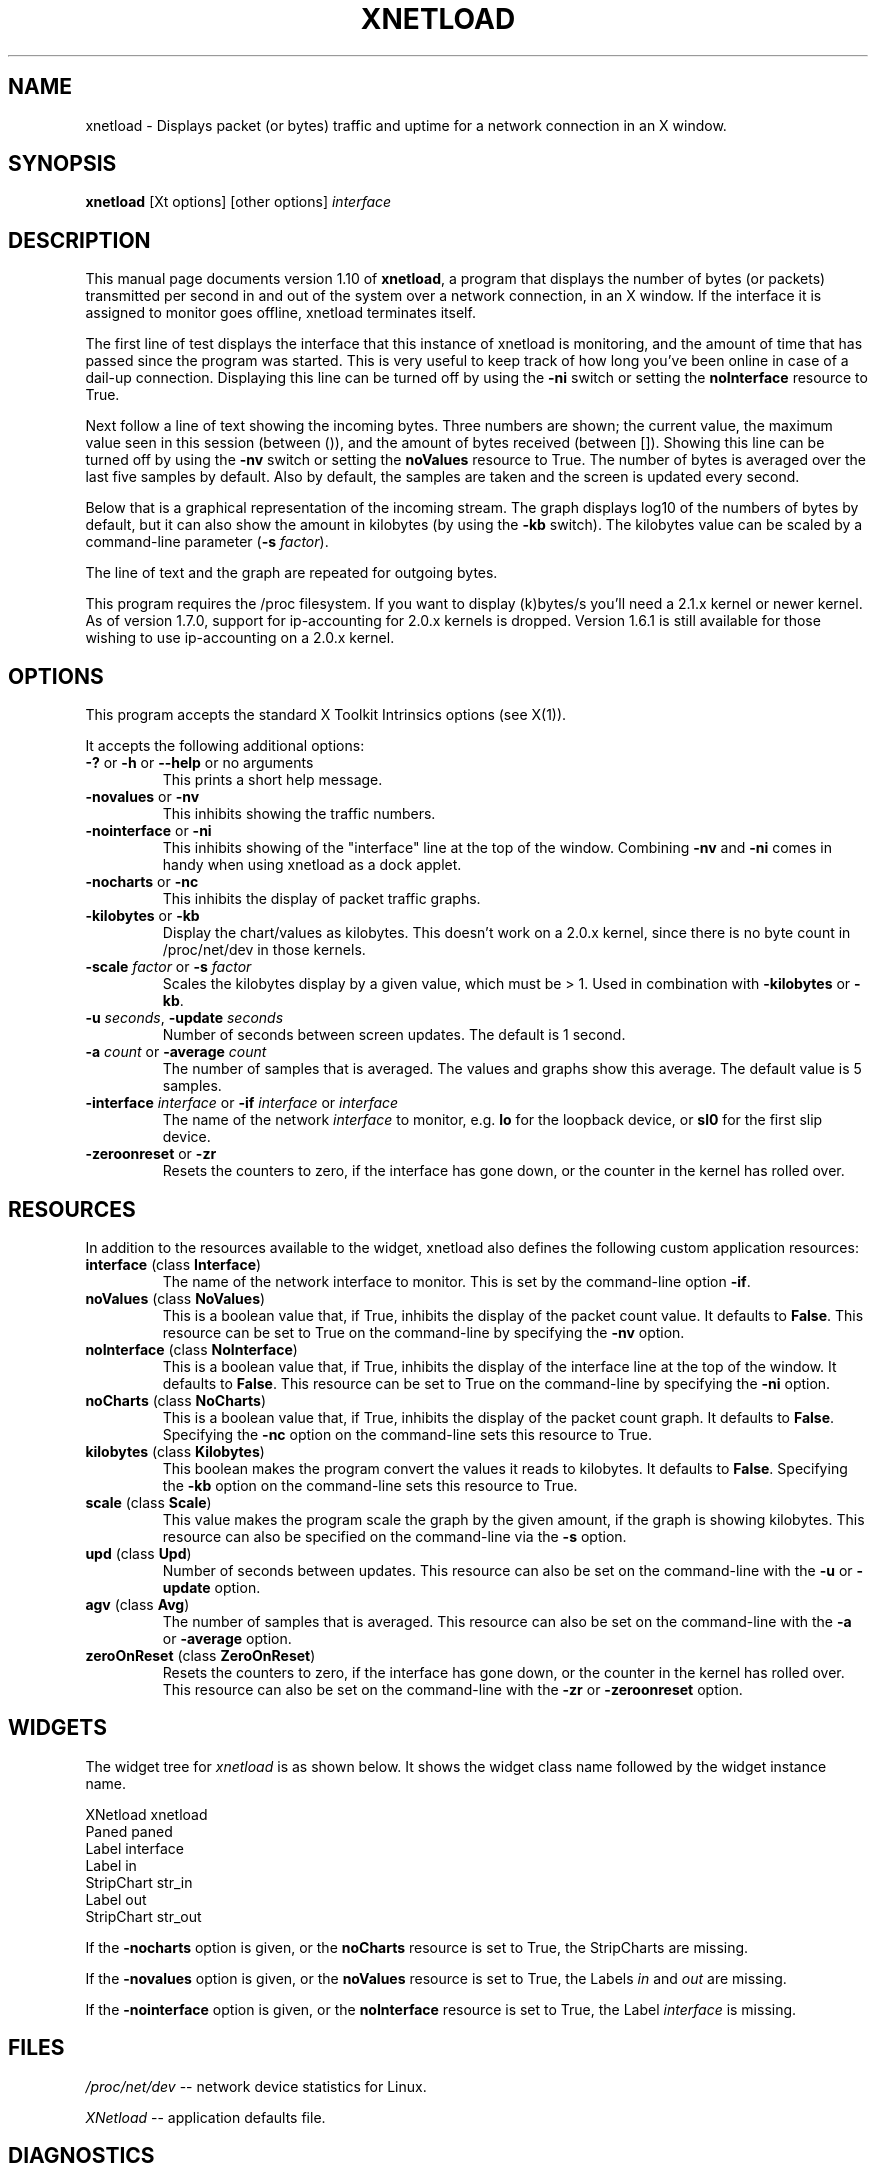 .\" $Id: xnetload.1,v 1.7 2000/09/26 19:56:52 rsmith Exp rsmith $
.\"
.\" This is the manual page for version 1.10 of xnetload.
.\"
.\" $Log: xnetload.1,v $
.\" Revision 1.7  2000/09/26 19:56:52  rsmith
.\" Fixed a documentation bug. The option/resource for not showing the byte
.\" counts is -nv/noValues, not -nv/noCharts!
.\"
.\" Revision 1.6  2000/04/14 19:56:46  rsmith
.\" Updated the manual page for the interface changes.
.\"
.\" Revision 1.5  2000/02/17 21:30:50  rsmith
.\" Added the documentation for the -scale option by Paul Schilling
.\" <pfschill@bigfoot.com>.
.\"
.\" Revision 1.4  1999/12/30 10:31:56  rsmith
.\" Updated to 1.7.1b1
.\"
.\" Revision 1.3  1999/12/27 22:36:46  rsmith
.\" Updated for 1.7
.\"
.\" Revision 1.2  1999/10/06 20:55:56  rsmith
.\" Added -ni option.
.\"
.\" Revision 1.1  1999/05/09 16:41:08  rsmith
.\" Initial revision
.\"
.\"
.\"
.TH XNETLOAD 1 "2001-4-21" "version 1.10" ""

.SH NAME
xnetload \- Displays packet (or bytes) traffic and uptime for a
network connection in an X window.

.SH SYNOPSIS
.B xnetload
[Xt options] [other options]
.I interface

.SH DESCRIPTION

This manual page documents version 1.10 of \fBxnetload\fP, a program that
displays the number of bytes (or packets) transmitted per second in
and out of the system over a network connection, in an X window. If the
interface it is assigned to monitor goes offline, xnetload terminates itself.

The first line of test displays the interface that this instance of
xnetload is monitoring, and the amount of time that has passed since the
program was started. This is very useful to keep track of how long you've
been online in case of a dail-up connection.  Displaying this line can be
turned off by using the \fB-ni\fP switch or setting the \fBnoInterface\fP
resource to True.

Next follow a line of text showing the incoming bytes. Three numbers are
shown; the current value, the maximum value seen in this session (between
()), and the amount of bytes received (between []). Showing this line can
be turned off by using the \fB-nv\fP switch or setting the \fBnoValues\fP
resource to True. The number of bytes is averaged over the last five
samples by default. Also by default, the samples are taken and the screen
is updated every second.

Below that is a graphical representation of the incoming stream. The graph
displays log10 of the numbers of bytes by default, but it can also show the
amount in kilobytes (by using the \fB-kb\fP switch). The kilobytes value
can be scaled by a command-line parameter (\fB-s\fP \fIfactor\fP).

The line of text and the graph are repeated for outgoing bytes.

This program requires the /proc filesystem. If you want to display (k)bytes/s
you'll need a 2.1.x kernel or newer kernel. As of version 1.7.0, support
for ip-accounting for 2.0.x kernels is dropped. Version 1.6.1 is still
available for those wishing to use ip-accounting on a 2.0.x kernel.

.SH OPTIONS
This program accepts the standard X Toolkit Intrinsics options (see X(1)).

It accepts the following  additional options:
.TP
\fB-?\fP or \fB-h\fP or \fB--help\fP or no arguments
This prints a short help message.
.TP
\fB-novalues\fP or \fB-nv\fP
This inhibits showing the traffic numbers.
.TP
\fB-nointerface\fP or \fB-ni\fP
This inhibits showing of the "interface" line at the top of the
window. Combining  \fB-nv\fP and \fB-ni\fP comes in handy when using
xnetload as a dock applet. 
.TP
\fB-nocharts\fP or \fB-nc\fP
This inhibits the display of packet traffic graphs.
.TP
\fB-kilobytes\fP or \fB-kb\fP
Display the chart/values as kilobytes. This doesn't work on a 2.0.x
kernel, since there is no byte count in /proc/net/dev in those kernels.
.TP
\fB-scale\fP \fIfactor\fP or \fB-s\fP \fIfactor\fP
Scales the kilobytes display by a given value, which must be > 1. Used in
combination with \fB-kilobytes\fP or \fB-kb\fP.
.TP
\fB-u\fP \fIseconds\fP, \fB-update\fP  \fIseconds\fP
Number of seconds between screen updates. The default is 1 second.
.TP
\fB-a\fP \fIcount\fP or \fB-average\fP  \fIcount\fP
The number of samples that is averaged. The values and graphs show this
average. The default value is 5 samples.
.TP
\fB-interface\fP \fIinterface\fP or \fB-if\fP \fIinterface\fP or \fIinterface\fP 
The name of the network \fIinterface\fP to monitor, e.g.
.B lo
for the loopback device, or
.B sl0
for the first slip device.
.TP
\fB-zeroonreset\fP or \fB-zr\fP
Resets the counters to zero, if the interface has gone down, or the counter
in the kernel has rolled over.

.SH RESOURCES
In addition to the resources available to the widget, xnetload also defines
the following custom application resources:
.TP 
\fBinterface\fP (class \fBInterface\fP)
The name of the network interface to monitor. This is set by the
command-line option \fB-if\fP.
.TP
\fBnoValues\fP (class \fBNoValues\fP) 
This is a boolean value that, if True, inhibits the display of the packet
count value. It defaults to \fBFalse\fP. This resource can be set to True
on the command-line by specifying the \fB-nv\fP option.
.TP
\fBnoInterface\fP (class \fBNoInterface\fP) 
This is a boolean value that, if True, inhibits the display of the
interface line at the top of the window. It defaults to \fBFalse\fP. 
This resource can be set to True on the command-line by specifying the 
\fB-ni\fP option.
.TP
\fBnoCharts\fP (class \fBNoCharts\fP) 
This is a boolean value that, if True, inhibits the display of the packet
count graph. It defaults to \fBFalse\fP. Specifying the \fB-nc\fP option on
the command-line sets this resource to True.
.TP
\fBkilobytes\fP (class \fBKilobytes\fP)
This boolean makes the program convert the values it reads to kilobytes.
It defaults to \fBFalse\fP. Specifying the \fB-kb\fP
option on the command-line sets this resource to True.
.TP
\fBscale\fP (class \fBScale\fP)
This value makes the program scale the graph by the given amount, if the
graph is showing kilobytes. This resource can also be specified on the
command-line via the \fB-s\fP option.
.TP
\fBupd\fP (class \fBUpd\fP)
Number of seconds between updates. This resource can also be set on the
command-line with the \fB-u\fP or \fB-update\fP option.
.TP
\fBagv\fP (class \fBAvg\fP)
The number of samples that is averaged. This resource can also be set on
the command-line with the \fB-a\fP or \fB-average\fP option.
.TP
\fBzeroOnReset\fP (class \fBZeroOnReset\fP)
Resets the counters to zero, if the interface has gone down, or the counter
in the kernel has rolled over. This resource can also be set on
the command-line with the \fB-zr\fP or \fB-zeroonreset\fP option.

.SH WIDGETS
The widget tree for \fIxnetload\fP is as shown below. It shows the widget
class name followed by the widget instance name.

.nf
XNetload xnetload
   Paned paned
       Label interface
       Label in
       StripChart str_in
       Label out
       StripChart str_out
.fi

If the \fB-nocharts\fP option is given, or the \fBnoCharts\fP resource is
set to True, the StripCharts are missing. 

If the \fB-novalues\fP option is given, or the \fBnoValues\fP resource is
set to True, the Labels \fIin\fP and \fIout\fP are missing.

If the \fB-nointerface\fP option is given, or the \fBnoInterface\fP resource is
set to True, the Label \fIinterface\fP is missing.

.SH FILES
.I /proc/net/dev 
-- network device statistics for Linux.

.I XNetload
-- application defaults file.

.SH DIAGNOSTICS
The following messages can be generated on the console:
.TP
.B No network interface specified
The \fIinterface\fP argument on the command line was omitted.
.TP
.B Could not open /proc/net/dev
Opening the /proc/net/dev file failed. xnetload reads the data it displays
from this file. Make sure it exists and is readable. Try `cat
/proc/net/dev'. If this returns the error `No such file or directory' you
need to enable the /proc filesystem in the Linux kernel.
.TP
.B Interface not found in /proc/net/dev
The interface you've specified is not listed in /proc/net/dev.
Try `cat /proc/net/dev' and see what interfaces are
listed. Maybe you misspelled the name?
.TP
.B Error scanning /proc/net/dev
There was an error scanning the counts from /proc/net/dev.
There might have been a change in the format of these
files (especially in the development kernels).
Please send the maintainer a listing of that file.
.TP
.B Average count must be > 0
You specified a negative number with the  \fB-a\fP or \fB-average\fP
options, or the \fBavg\fP resource. This is not allowed.
.TP
.B Scale must be > 1
You specified a small or negative number with the  \fB-s\fP or \fB-scale\fP
options, or the \fBscale\fP resource. This is not allowed.
.TP
.B Update time must be > 0
You specified a negative number with the \fB-u\fP or \fB-update\fP 
options, or the \fBupd\fP resource. This is not allowed.
.TP
.B Memory allocation error
The program could not get the memory it needs to operate. Maybe you have
specified a huge average count, or your system has very little memory
and/or swap space. 

.SH SEE ALSO
X(1), proc(5), README file in source distribution.

.SH BUGS
It requires Linux, since it needs the /proc filesystem, 
especially the /proc/net/dev file.

The format of the /proc/net/dev file has changed over time. Xnetload works
with 2.0.32+, 2.2.x and 2.4.x kernels. If you have a kernel that
does not work with xnetload, please send the maintainer a listing of your
/proc/net/dev file, so the source can be updated.

.SH AUTHOR
.nf
xnetload was written and is maintained by 
\fBRoland Smith <rsmith@xs4all.nl>\fP.
.fi
The latest version of this program is available at: 
\fBhttp://www.xs4all.nl/~rsmith/software/\fP

.SH LICENSE
This program is free software; you can redistribute it and/or modify it
under the terms of the GNU General Public License as published by the Free
Software Foundation; either version 2 of the License, or (at your option)
any later version.

This program is distributed in the hope that it will be useful but WITHOUT
ANY WARRANTY; without even the implied warranty of MERCHANTABILITY or
FITNESS FOR A PARTICULAR PURPOSE. See the GNU General Public License for
more details.

You should have received a copy of the GNU General Public License along
with this program; if not, write to the Free Software Foundation, Inc., 675
Mass Ave, Cambridge, MA 02139, USA.
